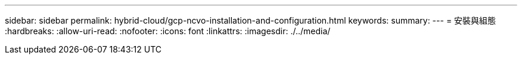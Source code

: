 ---
sidebar: sidebar 
permalink: hybrid-cloud/gcp-ncvo-installation-and-configuration.html 
keywords:  
summary:  
---
= 安裝與組態
:hardbreaks:
:allow-uri-read: 
:nofooter: 
:icons: font
:linkattrs: 
:imagesdir: ./../media/


